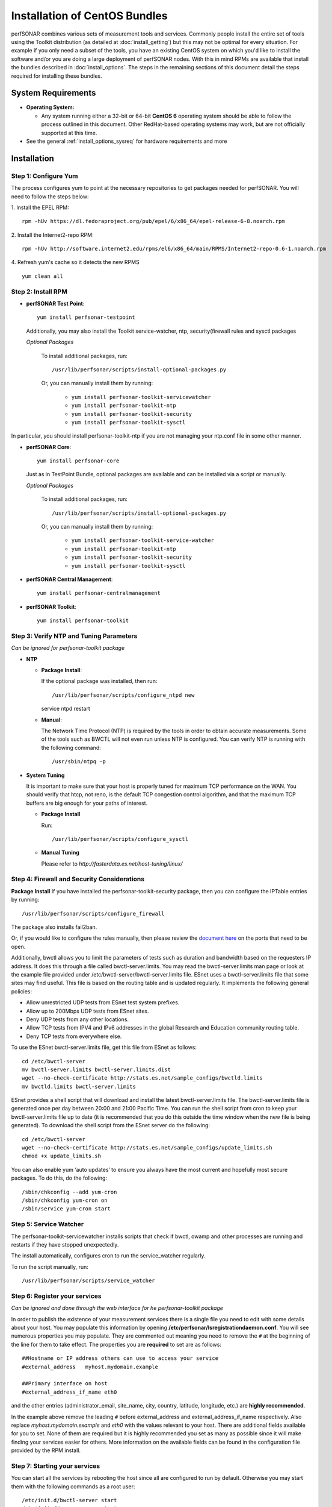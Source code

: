 ******************************
Installation of CentOS Bundles
******************************

perfSONAR combines various sets of measurement tools and services. Commonly people install the entire set of tools using the Toolkit distribution (as detailed at :doc:`install_getting`) but this may not be optimal for every situation. For example if you only need a subset of the tools, you have an existing CentOS system on which you'd like to install the software and/or you are doing a large deployment of perfSONAR nodes. With this in mind RPMs are available that install the bundles described in :doc:`install_options`. The steps in the remaining sections of this document detail the steps required for installing these bundles.

.. _install_centos_sysreq:

System Requirements 
==================== 
* **Operating System:**

  * Any system running either a 32-bit or 64-bit **CentOS 6** operating system should be able to follow the process outlined in this document. Other RedHat-based operating systems may work, but are not officially supported at this time.

* See the general :ref:`install_options_sysreq` for hardware requirements and more

.. _install_centos_installation:

Installation 
============

.. _install_centos_step1:

Step 1: Configure Yum 
---------------------- 
The process configures yum to point at the necessary repositories to get packages needed for perfSONAR. You will need to follow the steps below:

1. Install the EPEL RPM:
::

    rpm -hUv https://dl.fedoraproject.org/pub/epel/6/x86_64/epel-release-6-8.noarch.rpm


2. Install the Internet2-repo RPM:
::

    rpm -hUv http://software.internet2.edu/rpms/el6/x86_64/main/RPMS/Internet2-repo-0.6-1.noarch.rpm


4. Refresh yum's cache so it detects the new RPMS
::

    yum clean all


.. _install_centos_step2:

Step 2: Install RPM 
-------------------------------- 

* **perfSONAR Test Point**::

    yum install perfsonar-testpoint  

  Additionally, you may also install the Toolkit service-watcher, ntp, security(firewall rules and sysctl packages

  *Optional Packages*

    To install additional packages, run::

    /usr/lib/perfsonar/scripts/install-optional-packages.py

    Or, you can manually install them by running:  

     * ``yum install perfsonar-toolkit-servicewatcher``
     * ``yum install perfsonar-toolkit-ntp``
     * ``yum install perfsonar-toolkit-security``
     * ``yum install perfsonar-toolkit-sysctl``

In particular, you should install perfsonar-toolkit-ntp if you are not managing your ntp.conf file in some other manner.

* **perfSONAR Core**::

    yum install perfsonar-core

  Just as in TestPoint Bundle, optional packages are available and can be installed via a script or manually.

  *Optional Packages*

    To install additional packages, run::

    /usr/lib/perfsonar/scripts/install-optional-packages.py


    Or, you can manually install them by running:

       * ``yum install perfsonar-toolkit-service-watcher``
       * ``yum install perfsonar-toolkit-ntp``
       * ``yum install perfsonar-toolkit-security``
       * ``yum install perfsonar-toolkit-sysctl``



* **perfSONAR Central Management**::

    yum install perfsonar-centralmanagement


* **perfSONAR Toolkit**::

    yum install perfsonar-toolkit


.. _install_centos_step3:

Step 3: Verify NTP and Tuning Parameters 
----------------------------------------- 
*Can be ignored for perfsonar-toolkit package*

* **NTP**

  - **Package Install**:
  
    If the optional package was installed, then run::
    
    /usr/lib/perfsonar/scripts/configure_ntpd new
    service ntpd restart

  - **Manual**: 
  
    The Network Time Protocol (NTP) is required by the tools in order to obtain accurate measurements. Some of the tools such as BWCTL will not even run unless NTP is configured. You can verify NTP is running with the following command::

    /usr/sbin/ntpq -p  



* **System Tuning**
  
  It is important to make sure that your host is properly tuned for maximum TCP performance on the WAN. You should verify that htcp, not reno, is the default TCP congestion control algorithm, and that the maximum TCP buffers are big enough for your paths of interest.  

  - **Package Install**
    
    Run::  

    /usr/lib/perfsonar/scripts/configure_sysctl

  - **Manual Tuning**
    
    Please refer to `http://fasterdata.es.net/host-tuning/linux/`  



.. _install_centos_step4:

Step 4: Firewall and Security Considerations 
--------------------------------------------- 
**Package Install**
If you have installed the perfsonar-toolkit-security package, then you can configure the IPTable entries by running::

    /usr/lib/perfsonar/scripts/configure_firewall

The package also installs fail2ban.


Or, if you would like to configure the rules manually, then please review the `document here <http://www.perfsonar.net/deploy/security-considerations/>`_ on the ports that need to be open.

Additionally, bwctl allows you to limit the parameters of tests such as duration and bandwidth based on the requesters IP address. It does this through a file called bwctl-server.limits. You may read the bwctl-server.limits man page or look at the example file provided under /etc/bwctl-server/bwctl-server.limits file. ESnet uses a bwctl-server.limits file that some sites may find useful. This file is based on the routing table and is updated regularly. It implements the following general policies:

* Allow unrestricted UDP tests from ESnet test system prefixes.
* Allow up to 200Mbps UDP tests from ESnet sites.
* Deny UDP tests from any other locations.
* Allow TCP tests from IPV4 and IPv6 addresses in the global Research and Education community routing table.
* Deny TCP tests from everywhere else.

To use the ESnet bwctl-server.limits file, get this file from ESnet as follows:
::

    cd /etc/bwctl-server
    mv bwctl-server.limits bwctl-server.limits.dist
    wget --no-check-certificate http://stats.es.net/sample_configs/bwctld.limits
    mv bwctld.limits bwctl-server.limits

ESnet provides a shell script that will download and install the latest bwctl-server.limits file. The bwctl-server.limits file is generated once per day between 20:00 and 21:00 Pacific Time. You can run the shell script from cron to keep your bwctl-server.limits file up to date (it is recommended that you do this outside the time window when the new file is being generated). To download the shell script from the ESnet server do the following:
::

    cd /etc/bwctl-server
    wget --no-check-certificate http://stats.es.net/sample_configs/update_limits.sh
    chmod +x update_limits.sh

You can also enable yum ‘auto updates’ to ensure you always have the most current and hopefully most secure packages. To do this, do the following:
::

    /sbin/chkconfig --add yum-cron
    /sbin/chkconfig yum-cron on
    /sbin/service yum-cron start

.. _install_centos_step5:

Step 5: Service Watcher
------------------------
The perfsonar-toolkit-servicewatcher installs scripts that check if bwctl, owamp and other processes are running and restarts if they have stopped unexpectedly. 

The install automatically, configures cron to run the service_watcher regularly.

To run the script manually, run::

  /usr/lib/perfsonar/scripts/service_watcher

.. _install_centos_step6:

Step 6: Register your services 
------------------------------- 
*Can be ignored and done through the web interface for he perfsonar-toolkit package*

In order to publish the existence of your measurement services there is a single file you need to edit with some details about your host. You may populate this information by opening **/etc/perfsonar/lsregistrationdaemon.conf**. You will see numerous properties you may populate. They are commented out meaning you need to remove the ``#`` at the beginning of the line for them to take effect. The properties you are **required** to set are as follows:

::

    ##Hostname or IP address others can use to access your service
    #external_address   myhost.mydomain.example
    
    ##Primary interface on host
    #external_address_if_name eth0

and the other entries (administrator_email, site_name, city, country, latitude, longitude, etc.) are **highly recommended**.

In the example above remove the leading ``#`` before external_address and external_address_if_name respectively. Also replace *myhost.mydomain.example* and *eth0* with the values relevant to your host. There are additional fields available for you to set. None of them are required but it is highly recommended you set as many as possible since it will make finding your services easier for others. More information on the available fields can be found in the configuration file provided by the RPM install. 

.. _install_centos_step7:

Step 7: Starting your services 
------------------------------- 
You can start all the services by rebooting the host since all are configured to run by default. Otherwise you may start them with the following commands as a root user:
::

    /etc/init.d/bwctl-server start
    /etc/init.d/owamp-server start
    /etc/init.d/perfsonar-lsregistrationdaemon start

Note that you may have to wait a few hours for NTP to synchronize your clock before starting bwctl-server and owamp-server.

Configuring Central Management
-------------------------------
Refer to the documentation here: :doc:`/multi_overview`

Configuring through the web interface
--------------------------------------
After installing the perfsonar-toolkit bundle, you should disable SELinux to gain access to the web interface.  This is done with the following commands:
::

    echo 0 >/selinux/enforce
    sed -i 's/^SELINUX=enforcing/SELINUX=permissive/' /etc/selinux/config

After that, you can refer to the general perfSONAR configuration from :doc:`install_config_first_time`.

